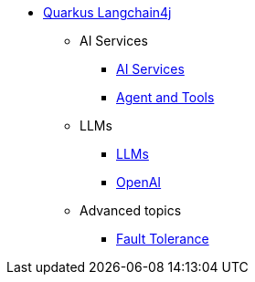* xref:index.adoc[Quarkus Langchain4j]

** AI Services
*** xref:ai-services.adoc[AI Services]
*** xref:agent-and-tools.adoc[Agent and Tools]

** LLMs
*** xref:llms.adoc[LLMs]
*** xref:openai.adoc[OpenAI]

** Advanced topics
*** xref:fault-tolerance.adoc[Fault Tolerance]